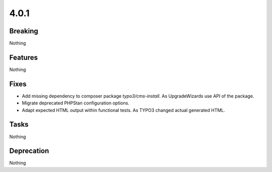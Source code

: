4.0.1
=====

Breaking
--------

Nothing

Features
--------

Nothing

Fixes
-----

* Add missing dependency to composer package `typo3/cms-install`.
  As UpgradeWizards use API of the package.

* Migrate deprecated PHPStan configuration options.

* Adapt expected HTML output within functional tests.
  As TYPO3 changed actual generated HTML.

Tasks
-----

Nothing

Deprecation
-----------

Nothing

